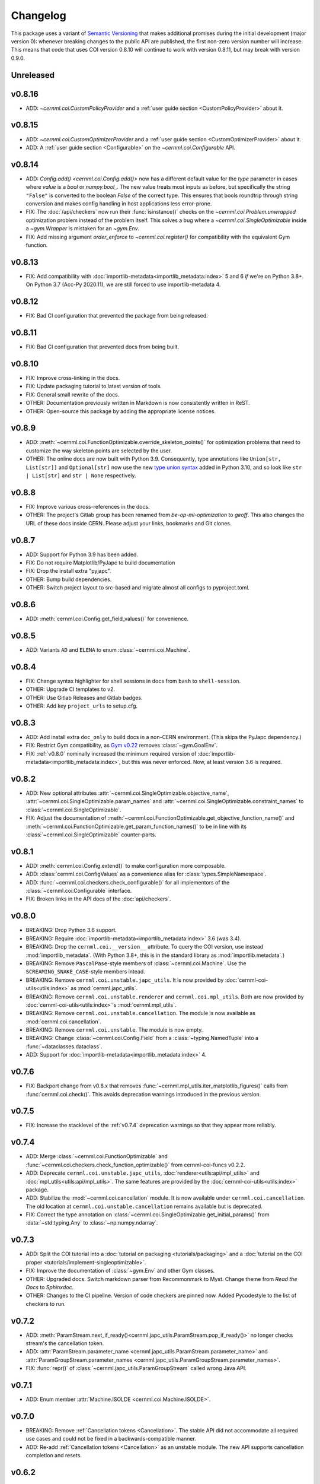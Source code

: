 ..
    SPDX-FileCopyrightText: 2020-2024 CERN
    SPDX-FileCopyrightText: 2023-2024 GSI Helmholtzzentrum für Schwerionenforschung
    SPDX-FileNotice: All rights not expressly granted are reserved.

    SPDX-License-Identifier: GPL-3.0-or-later OR EUPL-1.2+

Changelog
=========

.. _semantic-versioning:

This package uses a variant of `Semantic Versioning`_ that makes additional
promises during the initial development (major version 0): whenever breaking
changes to the public API are published, the first non-zero version number will
increase. This means that code that uses COI version 0.8.10 will continue to
work with version 0.8.11, but may break with version 0.9.0.

.. _Semantic Versioning: https://semver.org/

Unreleased
----------

v0.8.16
-------

- ADD: `~cernml.coi.CustomPolicyProvider` and a :ref:`user guide section <CustomPolicyProvider>` about it.

v0.8.15
-------

- ADD: `~cernml.coi.CustomOptimizerProvider` and a :ref:`user guide section <CustomOptimizerProvider>` about it.
- ADD: A :ref:`user guide section <Configurable>` on the `~cernml.coi.Configurable` API.

v0.8.14
-------

- ADD: `Config.add() <cernml.coi.Config.add()>` now has a different default value for the *type* parameter in cases where *value* is a `bool` or `numpy.bool_`. The new value treats most inputs as before, but specifically the string ``"False"`` is converted to the boolean `False` of the correct type. This ensures that bools roundtrip through string conversion and makes config handling in host applications less error-prone.
- FIX: The :doc:`/api/checkers` now run their :func:`isinstance()` checks on the `~cernml.coi.Problem.unwrapped` optimization problem instead of the problem itself. This solves a bug where a `~cernml.coi.SingleOptimizable` inside a `~gym.Wrapper` is mistaken for an `~gym.Env`.
- FIX: Add missing argument *order_enforce* to `~cernml.coi.register()` for compatibility with the equivalent Gym function.

v0.8.13
-------

- FIX: Add compatibility with :doc:`importlib-metadata<importlib_metadata:index>` 5 and 6 *if* we're on Python 3.8+. On Python 3.7 (Acc-Py 2020.11), we are still forced to use importlib-metadata 4.

v0.8.12
-------

- FIX: Bad CI configuration that prevented the package from being released.

v0.8.11
-------

- FIX: Bad CI configuration that prevented docs from being built.

v0.8.10
-------

- FIX: Improve cross-linking in the docs.
- FIX: Update packaging tutorial to latest version of tools.
- FIX: General small rewrite of the docs.
- OTHER: Documentation previously written in Markdown is now consistently written in ReST.
- OTHER: Open-source this package by adding the appropriate license notices.

v0.8.9
------

- ADD: :meth:`~cernml.coi.FunctionOptimizable.override_skeleton_points()` for optimization problems that need to customize the way skeleton points are selected by the user.
- OTHER: The online docs are now built with Python 3.9. Consequently, type annotations like ``Union[str, List[str]]`` and ``Optional[str]`` now use the new `type union syntax`_ added in Python 3.10, and so look like ``str | List[str]`` and ``str | None`` respectively.

.. _type union syntax:
   https://docs.python.org/3/whatsnew/3.10.html#pep-604-new-type-union-operator

v0.8.8
------

- FIX: Improve various cross-references in the docs.
- OTHER: The project's Gitlab group has been renamed from *be-op-ml-optimization* to *geoff*. This also changes the URL of these docs inside CERN. Please adjust your links, bookmarks and Git clones.

v0.8.7
------

- ADD: Support for Python 3.9 has been added.
- FIX: Do not require Matplotlib/PyJapc to build documentation
- FIX: Drop the install extra "pyjapc".
- OTHER: Bump build dependencies.
- OTHER: Switch project layout to src-based and migrate almost all configs to pyproject.toml.

v0.8.6
------

- ADD: :meth:`cernml.coi.Config.get_field_values()` for convenience.

v0.8.5
------

- ADD: Variants ``AD`` and ``ELENA`` to enum :class:`~cernml.coi.Machine`.

v0.8.4
------

- FIX: Change syntax highlighter for shell sessions in docs from ``bash`` to
  ``shell-session``.
- OTHER: Upgrade CI templates to v2.
- OTHER: Use Gitlab Releases and Gitlab badges.
- OTHER: Add key ``project_urls`` to setup.cfg.

v0.8.3
------

- ADD: Add install extra ``doc_only`` to build docs in a non-CERN environment. (This skips the PyJapc dependency.)
- FIX: Restrict Gym compatibility, as `Gym v0.22`_ removes :class:`~gym.GoalEnv`.
- FIX: :ref:`v0.8.0` nominally increased the minimum required version of :doc:`importlib-metadata<importlib_metadata:index>`, but this was never enforced. Now, at least version 3.6 is required.

.. _Gym v0.22: https://github.com/openai/gym/releases/tag/0.22.0

v0.8.2
------

- ADD: New optional attributes :attr:`~cernml.coi.SingleOptimizable.objective_name`, :attr:`~cernml.coi.SingleOptimizable.param_names` and :attr:`~cernml.coi.SingleOptimizable.constraint_names` to :class:`~cernml.coi.SingleOptimizable`.
- FIX: Adjust the documentation of :meth:`~cernml.coi.FunctionOptimizable.get_objective_function_name()` and :meth:`~cernml.coi.FunctionOptimizable.get_param_function_names()` to be in line with its :class:`~cernml.coi.SingleOptimizable` counter-parts.

v0.8.1
------

- ADD: :meth:`cernml.coi.Config.extend()` to make configuration more composable.
- ADD: :class:`cernml.coi.ConfigValues` as a convenience alias for :class:`types.SimpleNamespace`.
- ADD: :func:`~cernml.coi.checkers.check_configurable()` for all implementors of the :class:`~cernml.coi.Configurable` interface.
- FIX: Broken links in the API docs of the :doc:`api/checkers`.

v0.8.0
------

- BREAKING: Drop Python 3.6 support.
- BREAKING: Require :doc:`importlib-metadata<importlib_metadata:index>` 3.6 (was 3.4).
- BREAKING: Drop the ``cernml.coi.__version__`` attribute. To query the COI version, use instead :mod:`importlib_metadata`. (With Python 3.8+, this is in the standard library as :mod:`importlib.metadata`.)
- BREAKING: Remove ``PascalPase``-style members of :class:`~cernml.coi.Machine`. Use the ``SCREAMING_SNAKE_CASE``-style members intead.
- BREAKING: Remove ``cernml.coi.unstable.japc_utils``. It is now provided by :doc:`cernml-coi-utils<utils:index>` as :mod:`cernml.japc_utils`.
- BREAKING: Remove ``cernml.coi.unstable.renderer`` and ``cernml.coi.mpl_utils``. Both are now provided by :doc:`cernml-coi-utils<utils:index>`'s :mod:`cernml.mpl_utils`.
- BREAKING: Remove ``cernml.coi.unstable.cancellation``. The module is now available as :mod:`cernml.coi.cancellation`.
- BREAKING: Remove ``cernml.coi.unstable``. The module is now empty.
- BREAKING: Change :class:`~cernml.coi.Config.Field` from a :class:`~typing.NamedTuple` into a :func:`~dataclasses.dataclass`.
- ADD: Support for :doc:`importlib-metadata<importlib_metadata:index>` 4.

v0.7.6
------

- FIX: Backport change from v0.8.x that removes :func:`~cernml.mpl_utils.iter_matplotlib_figures()` calls from :func:`cernml.coi.check()`. This avoids deprecation warnings introduced in the previous version.

v0.7.5
------

- FIX: Increase the stacklevel of the :ref:`v0.7.4` deprecation warnings so that they appear more reliably.

v0.7.4
------

- ADD: Merge :class:`~cernml.coi.FunctionOptimizable` and :func:`~cernml.coi.checkers.check_function_optimizable()` from cernml-coi-funcs v0.2.2.
- ADD: Deprecate ``cernml.coi.unstable.japc_utils``, :doc:`renderer<utils:api/mpl_utils>` and :doc:`mpl_utils<utils:api/mpl_utils>`. The same features are provided by the :doc:`cernml-coi-utils<utils:index>` package.
- ADD: Stabilize the :mod:`~cernml.coi.cancellation` module. It is now available under ``cernml.coi.cancellation``. The old location at ``cernml.coi.unstable.cancellation`` remains available but is deprecated.
- FIX: Correct the type annotation on :class:`~cernml.coi.SingleOptimizable.get_initial_params()` from :data:`~std:typing.Any` to :class:`~np:numpy.ndarray`.

v0.7.3
------

- ADD: Split the COI tutorial into a :doc:`tutorial on packaging <tutorials/packaging>` and a :doc:`tutorial on the COI proper <tutorials/implement-singleoptimizable>`.
- FIX: Improve the documentation of :class:`~gym.Env` and other Gym classes.
- OTHER: Upgraded docs. Switch markdown parser from Recommonmark to Myst. Change theme from *Read the Docs* to *Sphinxdoc*.
- OTHER: Changes to the CI pipeline. Version of code checkers are pinned now. Added Pycodestyle to the list of checkers to run.

v0.7.2
------

- ADD: :meth:`ParamStream.next_if_ready()<cernml.japc_utils.ParamStream.pop_if_ready()>` no longer checks stream's the cancellation token.
- ADD: :attr:`ParamStream.parameter_name <cernml.japc_utils.ParamStream.parameter_name>` and :attr:`ParamGroupStream.parameter_names <cernml.japc_utils.ParamGroupStream.parameter_names>`.
- FIX: :func:`repr()` of :class:`~cernml.japc_utils.ParamGroupStream` called wrong Java API.

v0.7.1
------

- ADD: Enum member :attr:`Machine.ISOLDE <cernml.coi.Machine.ISOLDE>`.

v0.7.0
------

- BREAKING: Remove :ref:`Cancellation tokens <Cancellation>`. The stable API did not accommodate all required use cases and could not be fixed in a backwards-compatible manner.
- ADD: Re-add :ref:`Cancellation tokens <Cancellation>` as an unstable module. The new API supports cancellation completion and resets.

v0.6.2
------

- ADD: Rename all variants of :class:`~cernml.coi.Machine` to ``SCREAMING_SNAKE_CASE``. The ``PascalCase`` names remain available, but issue a deprecation warning.
- ADD: :ref:`Cancellation tokens <Cancellation>`.
- ADD: Cancellation support to :func:`parameter streams<cernml.japc_utils.subscribe_stream>`.
- ADD: Property :attr:`~cernml.japc_utils.ParamStream.locked` to parameter streams.
- ADD: Document :ref:`parameter streams <Synchronization>`.
- ADD: Document plugin support in :func:`~cernml.coi.check`.
- FIX: Add default values for all known :attr:`~cernml.coi.Problem.metadata` keys.
- FIX: Missing ``figure.show()`` when calling :meth:`SimpleRenderer.update("human")<cernml.mpl_utils.Renderer.update>`.

v0.6.1
------

- ADD: *title* parameter to :meth:`SimpleRenderer.from_generator()<cernml.mpl_utils.FigureRenderer.from_callback>`.
- FIX: Missing ``figure.draw()`` when calling :meth:`SimpleRenderer.update("human")<cernml.mpl_utils.Renderer.update>`.

v0.6.0
------

- BREAKING: Instate :ref:`a variant of semantic versioning <semantic-versioning>`.
- BREAKING: Move the :doc:`Matplotlib utilities<utils:api/mpl_utils>` into ``cernml.coi.mpl_utils``.
- ADD: :class:`cernml.coi.unstable.renderer<cernml.mpl_utils.Renderer>`.
- ADD: :mod:`cernml.coi.unstable.japc_utils<cernml.japc_utils>`.
- ADD: Allow a single :class:`~matplotlib.figure.Figure` as return value of :meth:`render("matplotlib_figure")<cernml.coi.Problem.render>`.

v0.5.0
------

- BREAKING: Add :meth:`cernml.coi.Problem.close`.

v0.4.7
------

- FIX: Typo in :attr:`~cernml.coi.Problem.metadata` key ``"cern.machine"``.
- FIX: Mark :attr:`~cernml.coi.Problem.metadata` as a class variable.
- FIX: Make base :attr:`~cernml.coi.Problem.metadata` a :class:`~types.MappingProxyType` to prevent accidental mutation.

v0.4.6
------

- BREAKING: Remove keyword arguments from the signature of :meth:`~cernml.coi.Problem.render`.
- ADD: Start distributing wheels.

v0.4.5
------

- ADD: Plugin entry point and logging to :func:`cernml.coi.check()`.

v0.4.4
------

- ADD: Export some (for now) undocumented helper functions from `cernml.coi.checkers<cernml.coi.check>`.

v0.4.3
------

- BREAKING: Switch to setuptools-scm for versioning.
- ADD: Unmark :meth:`~cernml.coi.Problem.render` as an abstract method.

v0.4.2
------

- ADD: Make dependency on Matplotlib optional.
- FIX: Add missing check for defined render modes to :func:`cernml.coi.check()`.

v0.4.1
------

- FIX: Expose :func:`cernml.coi.check()` argument *headless*.

v0.4.0
------

- BREAKING: Mark the package as fully type-annotated.
- BREAKING: Switch to pyproject.toml and setup.cfg based building.
- BREAKING: Rewrite ``check_env()`` as :func:`cernml.coi.check()`.
- ADD: :func:`cernml.coi.mpl_utils.iter_matplotlib_figures()<cernml.mpl_utils.iter_matplotlib_figures>`.

v0.3.3
------

- FIX: Set window title in example ``configurable.py``.

v0.3.2
------

- ADD: ``help`` argument to :meth:`cernml.coi.Config.add()`.

v0.3.1
------

- BREAKING: Make all submodules private.
- ADD: :class:`~cernml.coi.Configurable` interface.

v0.3.0
------

- BREAKING: Rename ``Optimizable`` to :class:`~cernml.coi.SingleOptimizable`.
- BREAKING: Add dependency on Numpy.
- ADD: :class:`~cernml.coi.Problem` interface.
- ADD: :doc:`Environment registry<api/registry>`.
- FIX: Check inheritance of :attr:`env.unwrapped<cernml.coi.Problem.unwrapped>` in :func:`check_env()<cernml.coi.check()>`.

v0.2.1
------

- FIX: Fix broken CI tests.

v0.2.0
------

- BREAKING: Rename package from ``cernml.abc`` to ``cernml.coi`` (And the distribution from ``cernml-abc`` to ``cernml-coi``).
- BREAKING: Rename ``OptimizeMixin`` to :class:`Optimizable<cernml.coi.SingleOptimizable>`.
- BREAKING: Add :attr:`~cernml.coi.Problem.metadata` key ``"cern.machine"``.
- BREAKING: Add more restrictions to :func:`env_checker()<cernml.coi.check>`.
- ADD: Virtual inheritance: Any class that implements the required methods of our interfaces automatically subclass them, even if they are not direct bases.
- FIX: Make :class:`~cernml.coi.SeparableOptEnv` subclass :class:`~cernml.coi.SeparableEnv`.

v0.1.0
------

The dawn of time.
